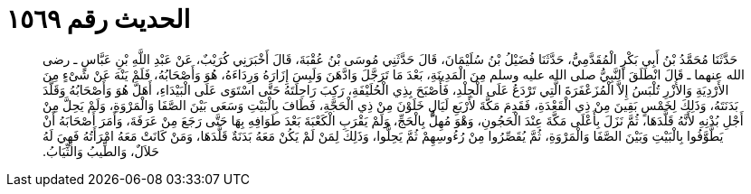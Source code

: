 
= الحديث رقم ١٥٦٩

[quote.hadith]
حَدَّثَنَا مُحَمَّدُ بْنُ أَبِي بَكْرٍ الْمُقَدَّمِيُّ، حَدَّثَنَا فُضَيْلُ بْنُ سُلَيْمَانَ، قَالَ حَدَّثَنِي مُوسَى بْنُ عُقْبَةَ، قَالَ أَخْبَرَنِي كُرَيْبٌ، عَنْ عَبْدِ اللَّهِ بْنِ عَبَّاسٍ ـ رضى الله عنهما ـ قَالَ انْطَلَقَ النَّبِيُّ صلى الله عليه وسلم مِنَ الْمَدِينَةِ، بَعْدَ مَا تَرَجَّلَ وَادَّهَنَ وَلَبِسَ إِزَارَهُ وَرِدَاءَهُ، هُوَ وَأَصْحَابُهُ، فَلَمْ يَنْهَ عَنْ شَىْءٍ مِنَ الأَرْدِيَةِ وَالأُزْرِ تُلْبَسُ إِلاَّ الْمُزَعْفَرَةَ الَّتِي تَرْدَعُ عَلَى الْجِلْدِ، فَأَصْبَحَ بِذِي الْحُلَيْفَةِ، رَكِبَ رَاحِلَتَهُ حَتَّى اسْتَوَى عَلَى الْبَيْدَاءِ، أَهَلَّ هُوَ وَأَصْحَابُهُ وَقَلَّدَ بَدَنَتَهُ، وَذَلِكَ لِخَمْسٍ بَقِينَ مِنْ ذِي الْقَعْدَةِ، فَقَدِمَ مَكَّةَ لأَرْبَعِ لَيَالٍ خَلَوْنَ مِنْ ذِي الْحَجَّةِ، فَطَافَ بِالْبَيْتِ وَسَعَى بَيْنَ الصَّفَا وَالْمَرْوَةِ، وَلَمْ يَحِلَّ مِنْ أَجْلِ بُدْنِهِ لأَنَّهُ قَلَّدَهَا، ثُمَّ نَزَلَ بِأَعْلَى مَكَّةَ عِنْدَ الْحَجُونِ، وَهْوَ مُهِلٌّ بِالْحَجِّ، وَلَمْ يَقْرَبِ الْكَعْبَةَ بَعْدَ طَوَافِهِ بِهَا حَتَّى رَجَعَ مِنْ عَرَفَةَ، وَأَمَرَ أَصْحَابَهُ أَنْ يَطَّوَّفُوا بِالْبَيْتِ وَبَيْنَ الصَّفَا وَالْمَرْوَةِ، ثُمَّ يُقَصِّرُوا مِنْ رُءُوسِهِمْ ثُمَّ يَحِلُّوا، وَذَلِكَ لِمَنْ لَمْ يَكُنْ مَعَهُ بَدَنَةٌ قَلَّدَهَا، وَمَنْ كَانَتْ مَعَهُ امْرَأَتُهُ فَهِيَ لَهُ حَلاَلٌ، وَالطِّيبُ وَالثِّيَابُ‏.‏